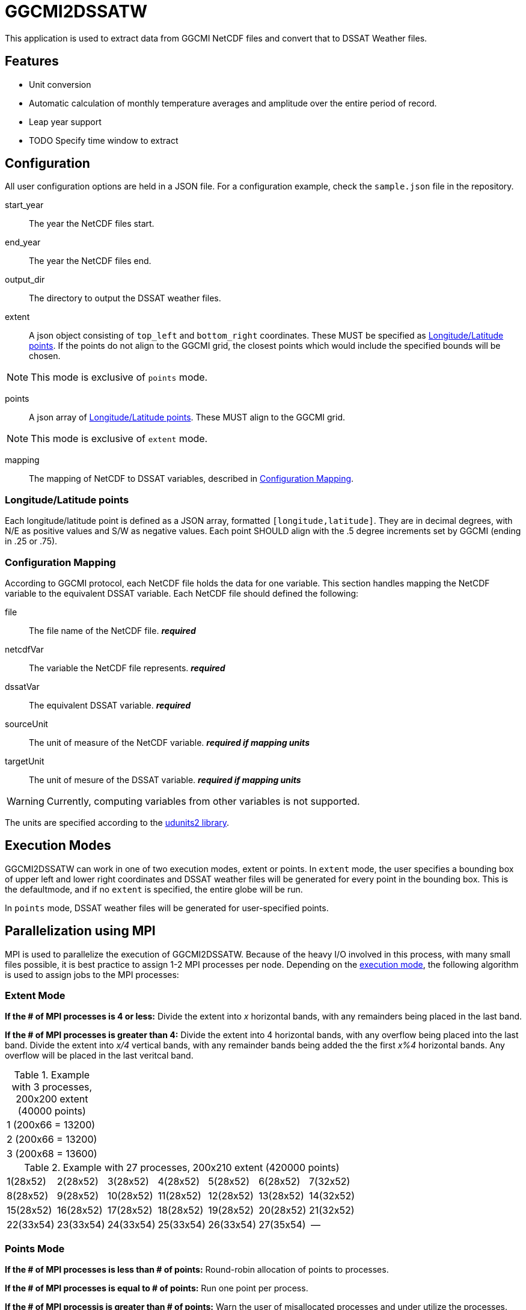 = GGCMI2DSSATW = 


This application is used to extract data from GGCMI NetCDF files and convert that to
DSSAT Weather files. 

== Features ==
* Unit conversion
* Automatic calculation of monthly temperature averages and amplitude over the entire period of record.
* Leap year support
* TODO Specify time window to extract

== Configuration ==
All user configuration options are held in a JSON file. For a configuration example, check the `sample.json` file in the repository.

start_year::
The year the NetCDF files start.

end_year::
The year the NetCDF files end.

output_dir::
The directory to output the DSSAT weather files.

extent::
A json object consisting of `top_left` and `bottom_right` coordinates. These MUST be specified as <<Longitude/Latitude points>>. If the points do not align to the GGCMI grid, the closest points which would include the specified bounds will be chosen.

NOTE: This mode is exclusive of `points` mode.

points::
A json array of <<Longitude/Latitude points>>. These MUST align to the GGCMI grid.

NOTE: This mode is exclusive of `extent` mode.

mapping::
The mapping of NetCDF to DSSAT variables, described in <<Configuration Mapping>>.

=== Longitude/Latitude points ===
Each longitude/latitude point is defined as a JSON array, formatted `[longitude,latitude]`. They are in decimal degrees, with N/E as positive values and S/W as negative values. Each point SHOULD align with the .5 degree increments set by GGCMI (ending in .25 or .75).

=== Configuration Mapping ===
According to GGCMI protocol, each NetCDF file holds the data for one variable. This section handles mapping the NetCDF variable to the equivalent DSSAT variable. Each NetCDF file should defined the following:

file::
The file name of the NetCDF file. *_required_*

netcdfVar::
The variable the NetCDF file represents. *_required_*

dssatVar::
The equivalent DSSAT variable. *_required_*

sourceUnit::
The unit of measure of the NetCDF variable. *_required if mapping units_*

targetUnit::
The unit of mesure of the DSSAT variable. *_required if mapping units_*


WARNING: Currently, computing variables from other variables is not supported.

The units are specified according to the https://www.unidata.ucar.edu/software/udunits/[udunits2 library].


== Execution Modes ==
GGCMI2DSSATW can work in one of two execution modes, extent or points. In `extent` mode, the user specifies a bounding box of upper left and lower right coordinates and DSSAT weather files will be generated for every point in the bounding box. This is the defaultmode, and if no `extent` is specified, the entire globe will be run.

In `points` mode, DSSAT weather files will be generated for user-specified points. 


== Parallelization using MPI ==
MPI is used to parallelize the execution of GGCMI2DSSATW. Because of the heavy I/O involved in this process, with many small files possible, it is best practice to assign 1-2 MPI processes per node. Depending on the <<Execution Modes, execution mode>>, the following algorithm is used to assign jobs to the MPI processes:

=== Extent Mode ===
*If the # of MPI processes is 4 or less:*
Divide the extent into _x_ horizontal bands, with any remainders being placed in the last band.

*If the # of MPI processes is greater than 4:*
Divide the extent into 4 horizontal bands, with any overflow being placed into the last band. Divide the extent into _x/4_ vertical bands, with any remainder bands being added the the first _x%4_ horizontal bands. Any overflow will be placed in the last veritcal band.

.Example with 3 processes, 200x200 extent (40000 points)
,===
1 (200x66 = 13200)
2 (200x66 = 13200)
3 (200x68 = 13600)
,===

.Example with 27 processes, 200x210 extent (420000 points)
,===
 1(28x52), 2(28x52), 3(28x52), 4(28x52), 5(28x52), 6(28x52), 7(32x52)
 8(28x52), 9(28x52),10(28x52),11(28x52),12(28x52),13(28x52),14(32x52)
15(28x52),16(28x52),17(28x52),18(28x52),19(28x52),20(28x52),21(32x52)
22(33x54),23(33x54),24(33x54),25(33x54),26(33x54),27(35x54),--
,===


=== Points Mode ===
*If the # of MPI processes is less than # of points:*
Round-robin allocation of points to processes.

*If the # of MPI processes is equal to # of points:*
Run one point per process.

*If the # of MPI processis is greater than # of points:*
Warn the user of misallocated processes and under utilize the processes.

== Usage ==
Please check the JSON files in the `samples` directory of this repository for connfiguration examples.

 $ ggcmi2dssatw ../config.json

This will run according to the `config.json` file on 1 MPI process.

 $ mpiexec -n 27 ggcmi2dssatw ../config.json

This will run according to the `config.json` file across 27 MPI processes.
